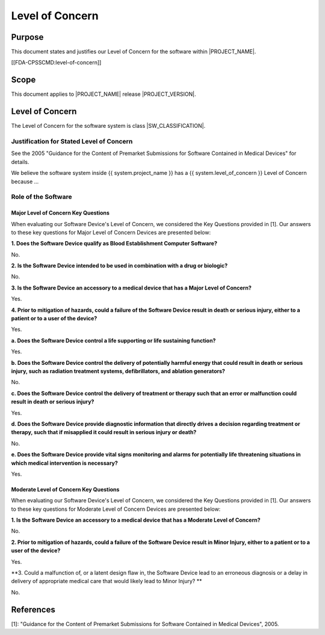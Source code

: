 .. level_of_concern:

Level of Concern
================

Purpose
-------

This document states and justifies our Level of Concern for the software within |PROJECT_NAME|.

[[FDA-CPSSCMD:level-of-concern]]

Scope
-----

This document applies to |PROJECT_NAME| release |PROJECT_VERSION|.

Level of Concern
----------------

The Level of Concern for the software system is class |SW_CLASSIFICATION|.

Justification for Stated Level of Concern
^^^^^^^^^^^^^^^^^^^^^^^^^^^^^^^^^^^^^^^^^

.. todo:: Describe how you arrived at the stated Level of Concern.  Below is a template for a device that has a minor Level of Concern, hence the "No" response for all of the questions. Be sure to read the questions and update the responses as appropriate.

See the 2005 "Guidance for the Content of Premarket Submissions for Software Contained in Medical Devices" for details.

We believe the software system inside {{ system.project_name }} has a {{ system.level_of_concern }} Level of Concern because ...

Role of the Software
^^^^^^^^^^^^^^^^^^^^

.. todo:: Describe the role of the software in causing, controlling, and/or mitigating hazards that could result in injury to the patient or the operator.

Major Level of Concern Key Questions
""""""""""""""""""""""""""""""""""""

When evaluating our Software Device's Level of Concern, we considered the Key Questions provided in [1].  Our answers to these key questions for Major Level of Concern Devices are presented below:

**1. Does the Software Device qualify as Blood Establishment Computer Software?**

No.

**2. Is the Software Device intended to be used in combination with a drug or biologic?**

No.

**3. Is the Software Device an accessory to a medical device that has a Major Level of Concern?**

Yes.

**4. Prior to mitigation of hazards, could a failure of the Software Device result in death or serious injury, either to a patient or to a user of the device?**

Yes.

**a. Does the Software Device control a life supporting or life sustaining function?**

Yes.

**b. Does the Software Device control the delivery of potentially harmful energy that could result in death or serious injury, such as radiation treatment systems, defibrillators, and ablation generators?**

No.

**c. Does the Software Device control the delivery of treatment or therapy such that an error or malfunction could result in death or serious injury?**

Yes.

**d. Does the Software Device provide diagnostic information that directly drives a decision regarding treatment or therapy, such that if misapplied it could result in serious injury or death?**

No.

**e. Does the Software Device provide vital signs monitoring and alarms for potentially life threatening situations in which medical intervention is necessary?**

Yes.

Moderate Level of Concern Key Questions
"""""""""""""""""""""""""""""""""""""""

When evaluating our Software Device's Level of Concern, we considered the Key Questions provided in [1].  Our answers to these key questions for Moderate Level of Concern Devices are presented below:

**1. Is the Software Device an accessory to a medical device that has a Moderate Level of Concern?**

No.

**2. Prior to mitigation of hazards, could a failure of the Software Device result in Minor Injury, either to a patient or to a user of the device?**

Yes.

**3. Could a malfunction of, or a latent design flaw in, the Software Device lead to an erroneous diagnosis or a delay in delivery of appropriate medical care that would likely lead to Minor Injury? **

No.

References
----------

[1]: "Guidance for the Content of Premarket Submissions for Software Contained in Medical Devices", 2005.
